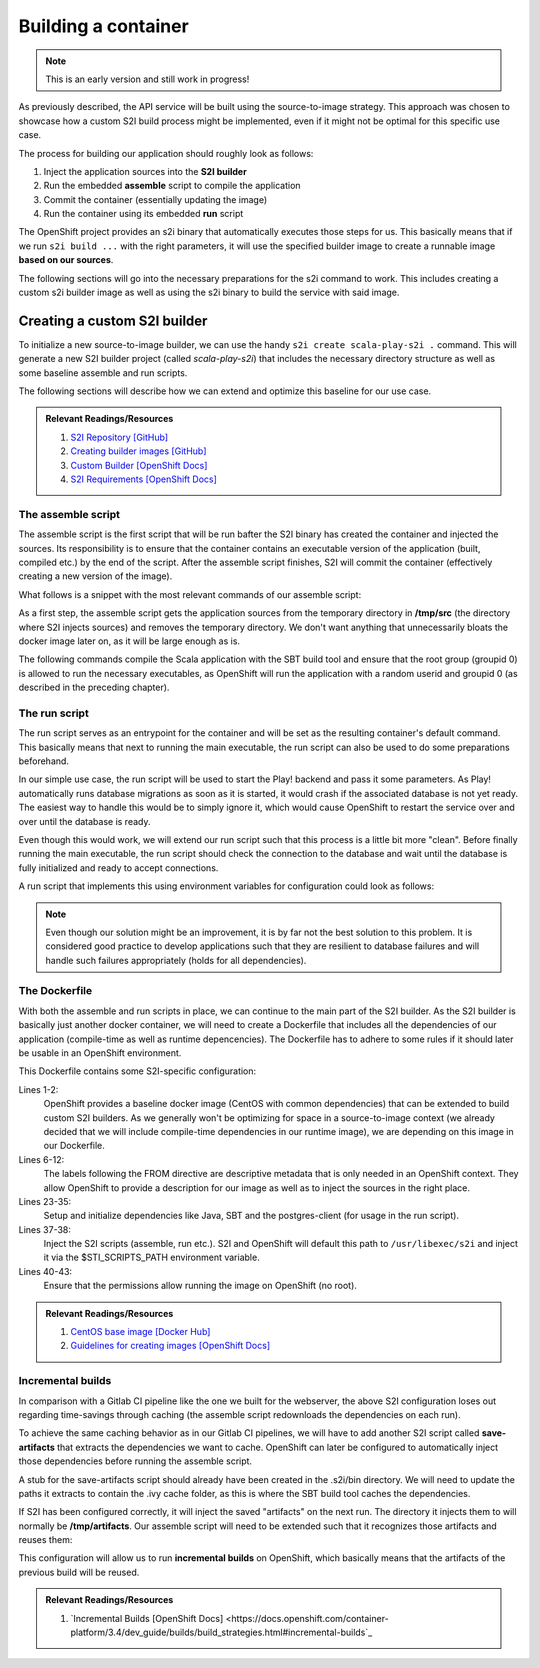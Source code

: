 Building a container
===================

.. note:: This is an early version and still work in progress!

As previously described, the API service will be built using the source-to-image strategy. This approach was chosen to showcase how a custom S2I build process might be implemented, even if it might not be optimal for this specific use case. 

The process for building our application should roughly look as follows:

#. Inject the application sources into the **S2I builder**
#. Run the embedded **assemble** script to compile the application
#. Commit the container (essentially updating the image)
#. Run the container using its embedded **run** script

The OpenShift project provides an s2i binary that automatically executes those steps for us. This basically means that if we run ``s2i build ...`` with the right parameters, it will use the specified builder image to create a runnable image **based on our sources**.

The following sections will go into the necessary preparations for the s2i command to work. This includes creating a custom s2i builder image as well as using the s2i binary to build the service with said image.


Creating a custom S2I builder
----------------------------

To initialize a new source-to-image builder, we can use the handy ``s2i create scala-play-s2i .`` command. This will generate a new S2I builder project (called *scala-play-s2i*) that includes the necessary directory structure as well as some baseline assemble and run scripts. 

The following sections will describe how we can extend and optimize this baseline for our use case.

.. admonition:: Relevant Readings/Resources
    :class: note

    #. `S2I Repository [GitHub] <https://github.com/openshift/source-to-image>`_
    #. `Creating builder images [GitHub] <https://github.com/openshift/source-to-image/blob/master/docs/builder_image.md>`_
    #. `Custom Builder [OpenShift Docs] <https://docs.openshift.com/container-platform/3.3/creating_images/custom.html>`_
    #. `S2I Requirements [OpenShift Docs] <https://docs.openshift.com/container-platform/3.4/creating_images/s2i.html>`_


The assemble script
^^^^^^^^^^^^^^^^^^

The assemble script is the first script that will be run bafter the S2I binary has created the container and injected the sources. Its responsibility is to ensure that the container contains an executable version of the application (built, compiled etc.) by the end of the script. After the assemble script finishes, S2I will commit the container (effectively creating a new version of the image).

What follows is a snippet with the most relevant commands of our assemble script:

.. code-block:: bash
    :caption: .s2i/bin/assemble

    #!/bin/bash -e

    ...

    echo "---> Installing application source..."
    cp -Rf /tmp/src/. ./
    rm -rf /tmp/src

    echo "---> Building application from source..."
    sbt -ivy ~/.ivy2 -verbose -mem 1024 clean stage
    chgrp 0 target/universal/stage/bin/*
    chmod g+x target/universal/stage/bin/*
    chmod +x entrypoint.sh

As a first step, the assemble script gets the application sources from the temporary directory in **/tmp/src** (the directory where S2I injects sources) and removes the temporary directory. We don't want anything that unnecessarily bloats the docker image later on, as it will be large enough as is.

The following commands compile the Scala application with the SBT build tool and ensure that the root group (groupid 0) is allowed to run the necessary executables, as OpenShift will run the application with a random userid and groupid 0 (as described in the preceding chapter).


The run script
^^^^^^^^^^^^^

The run script serves as an entrypoint for the container and will be set as the resulting container's default command. This basically means that next to running the main executable, the run script can also be used to do some preparations beforehand.

In our simple use case, the run script will be used to start the Play! backend and pass it some parameters. As Play! automatically runs database migrations as soon as it is started, it would crash if the associated database is not yet ready. The easiest way to handle this would be to simply ignore it, which would cause OpenShift to restart the service over and over until the database is ready.

Even though this would work, we will extend our run script such that this process is a little bit more "clean". Before finally running the main executable, the run script should check the connection to the database and wait until the database is fully initialized and ready to accept connections.

A run script that implements this using environment variables for configuration could look as follows:

.. code-block:: bash
    :caption: .s2i/bin/run

    #!/bin/bash -e
    
    ...

    # if no port is set, use default for postgres
    DB_PORT=${DB_PORT:-5432}

    # save db credentials to pgpass file
    # such that the psql command can connect
    echo "$DB_HOSTNAME:$DB_PORT:$DB_DATABASE:$DB_USERNAME:$DB_PASSWORD" > ~/.pgpass
    chmod 600 ~/.pgpass
    export PGPASSFILE=~/.pgpass

    # concatenate the correct db connection string
    DB_URL="jdbc:postgresql://$DB_HOSTNAME:$DB_PORT/$DB_DATABASE"
    echo "(debug) DB_URL=$DB_URL"

    # sleep as long as postgres is not ready yet
    until psql -h "$DB_HOSTNAME" -U "$DB_USERNAME"; do
        >&2 echo "Postgres is unavailable - sleeping"
        sleep 1
    done

    # as soon as postgres is up, execute the application with given params
    # include the correct db connection string
    >&2 echo "Postgres is up - executing command"
    exec /opt/app-root/src/target/universal/stage/bin/docs_example_api -Dslick.dbs.default.db.url=$DB_URL

.. note:: Even though our solution might be an improvement, it is by far not the best solution to this problem. It is considered good practice to develop applications such that they are resilient to database failures and will handle such failures appropriately (holds for all dependencies).


The Dockerfile
^^^^^^^^^^^^^^

With both the assemble and run scripts in place, we can continue to the main part of the S2I builder. As the S2I builder is basically just another docker container, we will need to create a Dockerfile that includes all the dependencies of our application (compile-time as well as runtime depencencies). The Dockerfile has to adhere to some rules if it should later be usable in an OpenShift environment.

.. code-block:: docker
    :caption: Dockerfile
    :linenos:
    :emphasize-lines: 2, 5-11, 37, 40-42

    # extend the base image provided by OpenShift
    FROM openshift/base-centos7

    # set labels used in OpenShift to describe the builder image
    LABEL \
        io.k8s.description="Platform for building Scala Play! applications" \
        io.k8s.display-name="scala-play" \
        io.openshift.expose-services="9000:http" \
        io.openshift.tags="builder,scala,play" \
        # location of the STI scripts inside the image.
        io.openshift.s2i.scripts-url=image://$STI_SCRIPTS_PATH

    # specify wanted versions of Java and SBT
    ENV JAVA_VERSION=1.8.0 \
        SBT_VERSION=0.13.13.1-1 \
        HOME=/opt/app-root/src \
        PATH=/opt/app-root/bin:$PATH

    # expose the default Play! port
    EXPOSE 9000

    # add the repository for SBT to the yum package manager
    COPY bintray--sbt-rpm.repo /etc/yum.repos.d/bintray--sbt-rpm.repo

    # install Java and SBT
    RUN yum install -y \
            java-${JAVA_VERSION}-openjdk \
            java-${JAVA_VERSION}-openjdk-devel \
            sbt-${SBT_VERSION} \
            postgresql && \
        yum clean all -y

    # initialize SBT
    RUN sbt -ivy ${HOME}/.ivy2 -debug about

    # copy the s2i scripts into the image
    COPY ./.s2i/bin $STI_SCRIPTS_PATH

    # chown the app directories to the correct user
    RUN chown -R 1001:0 $HOME && \
        chmod -R g+rw $HOME && \
        chmod -R g+rx $STI_SCRIPTS_PATH

    # switch to the user 1001
    USER 1001

    # show usage info as a default command
    CMD ["$STI_SCRIPTS_PATH/usage"]


This Dockerfile contains some S2I-specific configuration:

Lines 1-2:
    OpenShift provides a baseline docker image (CentOS with common dependencies) that can be extended to build custom S2I builders. As we generally won't be optimizing for space in a source-to-image context (we already decided that we will include compile-time dependencies in our runtime image), we are depending on this image in our Dockerfile.

Lines 6-12:
    The labels following the FROM directive are descriptive metadata that is only needed in an OpenShift context. They allow OpenShift to provide a description for our image as well as to inject the sources in the right place.

Lines 23-35:
    Setup and initialize dependencies like Java, SBT and the postgres-client (for usage in the run script).

Lines 37-38:
    Inject the S2I scripts (assemble, run etc.). S2I and OpenShift will default this path to ``/usr/libexec/s2i`` and inject it via the $STI_SCRIPTS_PATH environment variable.

Lines 40-43:
    Ensure that the permissions allow running the image on OpenShift (no root).

.. admonition:: Relevant Readings/Resources
    :class: note

    #. `CentOS base image [Docker Hub] <https://hub.docker.com/r/openshift/base-centos7>`_
    #. `Guidelines for creating images [OpenShift Docs] <https://docs.openshift.com/container-platform/3.3/creating_images/guidelines.html>`_


Incremental builds
^^^^^^^^^^^^^^^^^

In comparison with a Gitlab CI pipeline like the one we built for the webserver, the above S2I configuration loses out regarding time-savings through caching (the assemble script redownloads the dependencies on each run).

To achieve the same caching behavior as in our Gitlab CI pipelines, we will have to add another S2I script called **save-artifacts** that extracts the dependencies we want to cache. OpenShift can later be configured to automatically inject those dependencies before running the assemble script.

A stub for the save-artifacts script should already have been created in the .s2i/bin directory. We will need to update the paths it extracts to contain the .ivy cache folder, as this is where the SBT build tool caches the dependencies.

.. code-block:: bash
    :caption: .s2i/bin/save-artifacts

    #!/bin/sh -e
    # The save-artifacts script streams a tar archive to standard output.
    # The archive contains the files and folders you want to re-use in the next build.
    tar cf - .ivy2 target .sbt

If S2I has been configured correctly, it will inject the saved "artifacts" on the next run. The directory it injects them to will normally be **/tmp/artifacts**. Our assemble script will need to be extended such that it recognizes those artifacts and reuses them:

.. code-block:: bash
    :caption: .s2i/bin/assemble

    #!/bin/bash -e
    # Restore artifacts from the previous build (if they exist).
    if [ "$(ls /tmp/artifacts/ 2>/dev/null)" ]; then
        echo "---> Restoring build artifacts..."
        cp -Rn /tmp/artifacts/. ./
        rm -rf /tmp/artifacts
    fi

    echo "---> Installing application source..."
    cp -Rf /tmp/src/. ./
    rm -rf /tmp/src

    echo "---> Building application from source..."
    sbt -ivy ~/.ivy2 -verbose -mem 1024 clean stage
    chgrp 0 target/universal/stage/bin/*
    chmod g+x target/universal/stage/bin/*

This configuration will allow us to run **incremental builds** on OpenShift, which basically means that the artifacts of the previous build will be reused.

.. admonition:: Relevant Readings/Resources
    :class: note

    #. `Incremental Builds [OpenShift Docs] <https://docs.openshift.com/container-platform/3.4/dev_guide/builds/build_strategies.html#incremental-builds`_